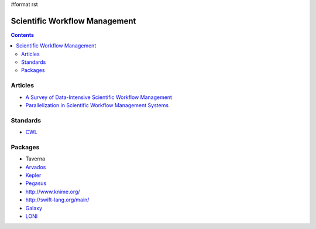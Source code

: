 #format rst

Scientific Workflow Management
==============================

.. contents:: :depth: 2

Articles
--------

* `A Survey of Data-Intensive Scientific Workflow Management`_

* `Parallelization in Scientific Workflow Management Systems`_

Standards
---------

* CWL_

Packages
--------

* Taverna

* Arvados_

* Kepler_

* Pegasus_

* `http://www.knime.org/`_

* `http://swift-lang.org/main/`_

* Galaxy_

* LONI_

.. ############################################################################

.. _A Survey of Data-Intensive Scientific Workflow Management: http://www-sop.inria.fr/members/Patrick.Valduriez/pmwiki/Patrick/uploads//Publications/jogc2015

.. _Parallelization in Scientific Workflow Management Systems: http://arxiv.org/abs/1303.7195

.. _CWL: http://common-workflow-language.github.io/

.. _Arvados: https://arvados.org/

.. _Kepler: https://kepler-project.org/

.. _Pegasus: http://pegasus.isi.edu/

.. _`http://www.knime.org/`: ../KNIME

.. _`http://swift-lang.org/main/`: ../Swift

.. _Galaxy: https://galaxyproject.org/

.. _LONI: http://pipeline.bmap.ucla.edu/


